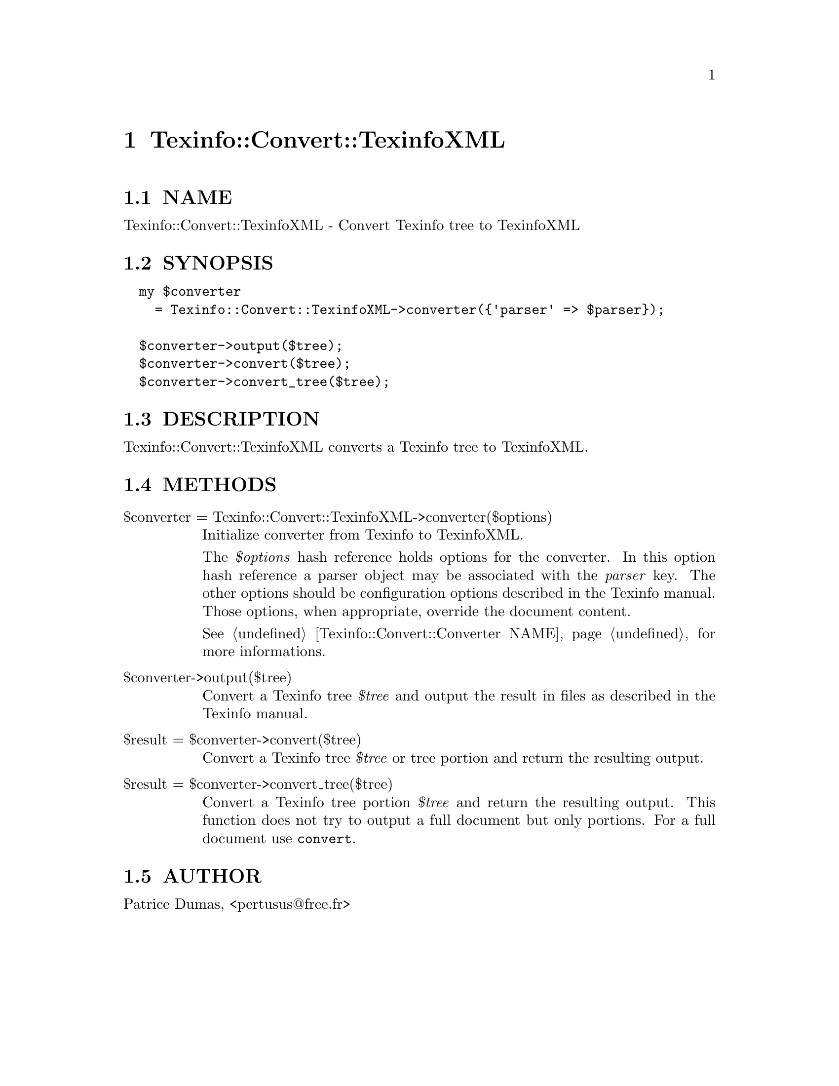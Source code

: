 @node Texinfo::Convert::TexinfoXML
@chapter Texinfo::Convert::TexinfoXML

@menu
* Texinfo@asis{::}Convert@asis{::}TexinfoXML NAME::
* Texinfo@asis{::}Convert@asis{::}TexinfoXML SYNOPSIS::
* Texinfo@asis{::}Convert@asis{::}TexinfoXML DESCRIPTION::
* Texinfo@asis{::}Convert@asis{::}TexinfoXML METHODS::
* Texinfo@asis{::}Convert@asis{::}TexinfoXML AUTHOR::
@end menu

@node Texinfo::Convert::TexinfoXML NAME
@section NAME

Texinfo::Convert::TexinfoXML - Convert Texinfo tree to TexinfoXML

@node Texinfo::Convert::TexinfoXML SYNOPSIS
@section SYNOPSIS

@verbatim
  my $converter 
    = Texinfo::Convert::TexinfoXML->converter({'parser' => $parser});

  $converter->output($tree);
  $converter->convert($tree);
  $converter->convert_tree($tree);
@end verbatim

@node Texinfo::Convert::TexinfoXML DESCRIPTION
@section DESCRIPTION

Texinfo::Convert::TexinfoXML converts a Texinfo tree to TexinfoXML.

@node Texinfo::Convert::TexinfoXML METHODS
@section METHODS

@table @asis
@item $converter = Texinfo::Convert::TexinfoXML->converter($options)
@anchor{Texinfo::Convert::TexinfoXML $converter = Texinfo::Convert::TexinfoXML->converter($options)}

Initialize converter from Texinfo to TexinfoXML.  

The @emph{$options} hash reference holds options for the converter.  In
this option hash reference a parser object may be associated with the 
@emph{parser} key.  The other options should be configuration options
described in the Texinfo manual.  Those options, when appropriate,
override the document content.

See @ref{Texinfo::Convert::Converter NAME} for more informations.

@item $converter->output($tree)
@anchor{Texinfo::Convert::TexinfoXML $converter->output($tree)}

Convert a Texinfo tree @emph{$tree} and output the result in files as
described in the Texinfo manual.

@item $result = $converter->convert($tree)
@anchor{Texinfo::Convert::TexinfoXML $result = $converter->convert($tree)}

Convert a Texinfo tree @emph{$tree} or tree portion and return 
the resulting output.

@item $result = $converter->convert_tree($tree)
@anchor{Texinfo::Convert::TexinfoXML $result = $converter->convert_tree($tree)}

Convert a Texinfo tree portion @emph{$tree} and return the resulting 
output.  This function does not try to output a full document but only
portions.  For a full document use @code{convert}.

@end table

@node Texinfo::Convert::TexinfoXML AUTHOR
@section AUTHOR

Patrice Dumas, <pertusus@@free.fr>

